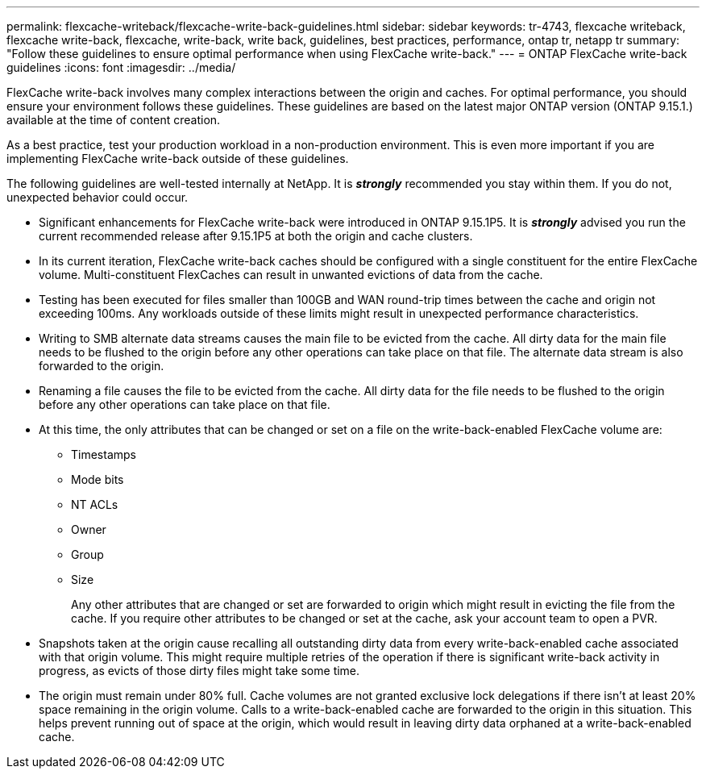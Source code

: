 ---
permalink: flexcache-writeback/flexcache-write-back-guidelines.html
sidebar: sidebar
keywords: tr-4743, flexcache writeback, flexcache write-back, flexcache, write-back, write back, guidelines, best practices, performance, ontap tr, netapp tr
summary: "Follow these guidelines to ensure optimal performance when using FlexCache write-back."
---
= ONTAP FlexCache write-back guidelines
:icons: font
:imagesdir: ../media/
    
[.lead]
FlexCache write-back involves many complex interactions between the origin and caches. For optimal performance, you should ensure your environment follows these guidelines. These guidelines are based on the latest major ONTAP version (ONTAP 9.15.1.) available at the time of content creation. 

As a best practice, test your production workload in a non-production environment. This is even more important if you are implementing FlexCache write-back outside of these guidelines.

The following guidelines are well-tested internally at NetApp. It is *_strongly_* recommended you stay within them. If you do not, unexpected behavior could occur.

* Significant enhancements for FlexCache write-back were introduced in ONTAP 9.15.1P5. It is *_strongly_* advised you run the current recommended release after 9.15.1P5 at both the origin and cache clusters.

* In its current iteration, FlexCache write-back caches should be configured with a single constituent for the entire FlexCache volume. Multi-constituent FlexCaches can result in unwanted evictions of data from the cache.

* Testing has been executed for files smaller than 100GB and WAN round-trip times between the cache and origin not exceeding 100ms. Any workloads outside of these limits might result in unexpected performance characteristics.

* Writing to SMB alternate data streams causes the main file to be evicted from the cache. All dirty data for the main file needs to be flushed to the origin before any other operations can take place on that file. The alternate data stream is also forwarded to the origin.

* Renaming a file causes the file to be evicted from the cache. All dirty data for the file needs to be flushed to the origin before any other operations can take place on that file.

* At this time, the only attributes that can be changed or set on a file on the write-back-enabled FlexCache volume are:
    
    ** Timestamps
    ** Mode bits
    ** NT ACLs
    ** Owner
    ** Group
    ** Size
+
Any other attributes that are changed or set are forwarded to origin which might result in evicting the file from the cache. If you require other attributes to be changed or set at the cache, ask your account team to open a PVR.

* Snapshots taken at the origin cause recalling all outstanding dirty data from every write-back-enabled cache associated with that origin volume. This might require multiple retries of the operation if there is significant write-back activity in progress, as evicts of those dirty files might take some time.

* The origin must remain under 80% full. Cache volumes are not granted exclusive lock delegations if there isn't at least 20% space remaining in the origin volume. Calls to a write-back-enabled cache are forwarded to the origin in this situation. This helps prevent running out of space at the origin, which would result in leaving dirty data orphaned at a write-back-enabled cache.

// 2024-12-20,PR-2195
// 2024-12-20,PR-2195